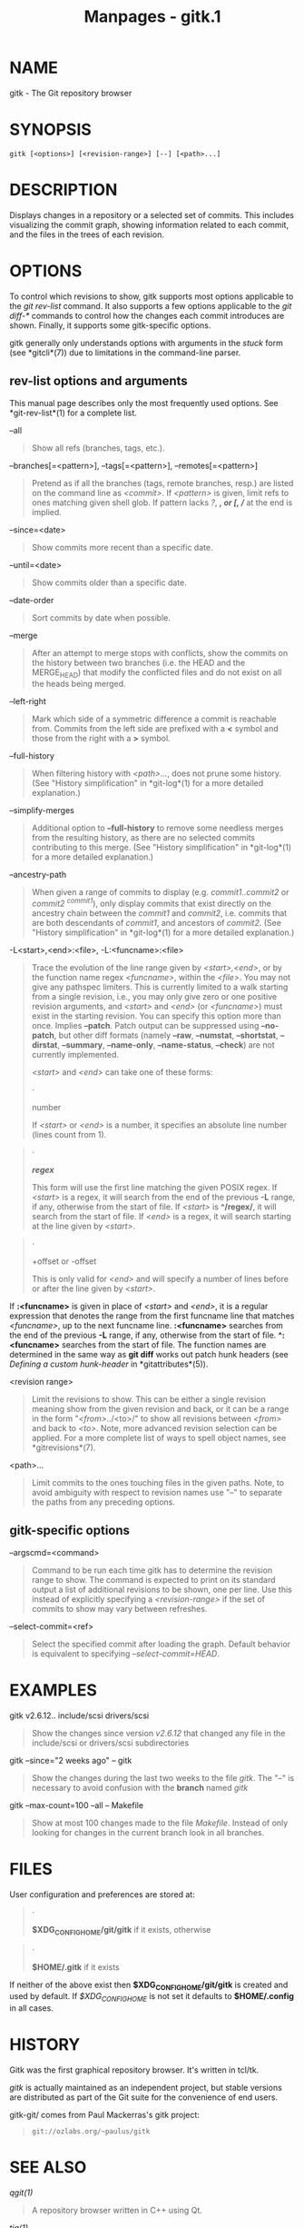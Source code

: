 #+TITLE: Manpages - gitk.1
* NAME
gitk - The Git repository browser

* SYNOPSIS
#+begin_example
gitk [<options>] [<revision-range>] [--] [<path>...]
#+end_example

* DESCRIPTION
Displays changes in a repository or a selected set of commits. This
includes visualizing the commit graph, showing information related to
each commit, and the files in the trees of each revision.

* OPTIONS
To control which revisions to show, gitk supports most options
applicable to the /git rev-list/ command. It also supports a few options
applicable to the /git diff-*/ commands to control how the changes each
commit introduces are shown. Finally, it supports some gitk-specific
options.

gitk generally only understands options with arguments in the /stuck/
form (see *gitcli*(7)) due to limitations in the command-line parser.

** rev-list options and arguments
This manual page describes only the most frequently used options. See
*git-rev-list*(1) for a complete list.

--all

#+begin_quote
Show all refs (branches, tags, etc.).

#+end_quote

--branches[=<pattern>], --tags[=<pattern>], --remotes[=<pattern>]

#+begin_quote
Pretend as if all the branches (tags, remote branches, resp.) are listed
on the command line as /<commit>/. If /<pattern>/ is given, limit refs
to ones matching given shell glob. If pattern lacks /?/, /*/, or /[/,
//*/ at the end is implied.

#+end_quote

--since=<date>

#+begin_quote
Show commits more recent than a specific date.

#+end_quote

--until=<date>

#+begin_quote
Show commits older than a specific date.

#+end_quote

--date-order

#+begin_quote
Sort commits by date when possible.

#+end_quote

--merge

#+begin_quote
After an attempt to merge stops with conflicts, show the commits on the
history between two branches (i.e. the HEAD and the MERGE_HEAD) that
modify the conflicted files and do not exist on all the heads being
merged.

#+end_quote

--left-right

#+begin_quote
Mark which side of a symmetric difference a commit is reachable from.
Commits from the left side are prefixed with a *<* symbol and those from
the right with a *>* symbol.

#+end_quote

--full-history

#+begin_quote
When filtering history with /<path>.../, does not prune some history.
(See "History simplification" in *git-log*(1) for a more detailed
explanation.)

#+end_quote

--simplify-merges

#+begin_quote
Additional option to *--full-history* to remove some needless merges
from the resulting history, as there are no selected commits
contributing to this merge. (See "History simplification" in
*git-log*(1) for a more detailed explanation.)

#+end_quote

--ancestry-path

#+begin_quote
When given a range of commits to display (e.g. /commit1..commit2/ or
/commit2 ^commit1/), only display commits that exist directly on the
ancestry chain between the /commit1/ and /commit2/, i.e. commits that
are both descendants of /commit1/, and ancestors of /commit2/. (See
"History simplification" in *git-log*(1) for a more detailed
explanation.)

#+end_quote

-L<start>,<end>:<file>, -L:<funcname>:<file>

#+begin_quote
Trace the evolution of the line range given by /<start>,<end>/, or by
the function name regex /<funcname>/, within the /<file>/. You may not
give any pathspec limiters. This is currently limited to a walk starting
from a single revision, i.e., you may only give zero or one positive
revision arguments, and /<start>/ and /<end>/ (or /<funcname>/) must
exist in the starting revision. You can specify this option more than
once. Implies *--patch*. Patch output can be suppressed using
*--no-patch*, but other diff formats (namely *--raw*, *--numstat*,
*--shortstat*, *--dirstat*, *--summary*, *--name-only*, *--name-status*,
*--check*) are not currently implemented.

/<start>/ and /<end>/ can take one of these forms:

#+begin_quote
·

number

If /<start>/ or /<end>/ is a number, it specifies an absolute line
number (lines count from 1).

#+end_quote

#+begin_quote
·

*/regex/*

This form will use the first line matching the given POSIX regex. If
/<start>/ is a regex, it will search from the end of the previous *-L*
range, if any, otherwise from the start of file. If /<start>/ is
*^/regex/*, it will search from the start of file. If /<end>/ is a
regex, it will search starting at the line given by /<start>/.

#+end_quote

#+begin_quote
·

+offset or -offset

This is only valid for /<end>/ and will specify a number of lines before
or after the line given by /<start>/.

#+end_quote

If *:<funcname>* is given in place of /<start>/ and /<end>/, it is a
regular expression that denotes the range from the first funcname line
that matches /<funcname>/, up to the next funcname line. *:<funcname>*
searches from the end of the previous *-L* range, if any, otherwise from
the start of file. *^:<funcname>* searches from the start of file. The
function names are determined in the same way as *git diff* works out
patch hunk headers (see /Defining a custom hunk-header/ in
*gitattributes*(5)).

#+end_quote

<revision range>

#+begin_quote
Limit the revisions to show. This can be either a single revision
meaning show from the given revision and back, or it can be a range in
the form "/<from>/../<to>/" to show all revisions between /<from>/ and
back to /<to>/. Note, more advanced revision selection can be applied.
For a more complete list of ways to spell object names, see
*gitrevisions*(7).

#+end_quote

<path>...

#+begin_quote
Limit commits to the ones touching files in the given paths. Note, to
avoid ambiguity with respect to revision names use "--" to separate the
paths from any preceding options.

#+end_quote

** gitk-specific options
--argscmd=<command>

#+begin_quote
Command to be run each time gitk has to determine the revision range to
show. The command is expected to print on its standard output a list of
additional revisions to be shown, one per line. Use this instead of
explicitly specifying a /<revision-range>/ if the set of commits to show
may vary between refreshes.

#+end_quote

--select-commit=<ref>

#+begin_quote
Select the specified commit after loading the graph. Default behavior is
equivalent to specifying /--select-commit=HEAD/.

#+end_quote

* EXAMPLES
gitk v2.6.12.. include/scsi drivers/scsi

#+begin_quote
Show the changes since version /v2.6.12/ that changed any file in the
include/scsi or drivers/scsi subdirectories

#+end_quote

gitk --since="2 weeks ago" -- gitk

#+begin_quote
Show the changes during the last two weeks to the file /gitk/. The "--"
is necessary to avoid confusion with the *branch* named /gitk/

#+end_quote

gitk --max-count=100 --all -- Makefile

#+begin_quote
Show at most 100 changes made to the file /Makefile/. Instead of only
looking for changes in the current branch look in all branches.

#+end_quote

* FILES
User configuration and preferences are stored at:

#+begin_quote
·

*$XDG_CONFIG_HOME/git/gitk* if it exists, otherwise

#+end_quote

#+begin_quote
·

*$HOME/.gitk* if it exists

#+end_quote

If neither of the above exist then *$XDG_CONFIG_HOME/git/gitk* is
created and used by default. If /$XDG_CONFIG_HOME/ is not set it
defaults to *$HOME/.config* in all cases.

* HISTORY
Gitk was the first graphical repository browser. It's written in tcl/tk.

/gitk/ is actually maintained as an independent project, but stable
versions are distributed as part of the Git suite for the convenience of
end users.

gitk-git/ comes from Paul Mackerras's gitk project:

#+begin_quote
#+begin_example
git://ozlabs.org/~paulus/gitk
#+end_example

#+end_quote

* SEE ALSO
/qgit(1)/

#+begin_quote
A repository browser written in C++ using Qt.

#+end_quote

/tig(1)/

#+begin_quote
A minimal repository browser and Git tool output highlighter written in
C using Ncurses.

#+end_quote

* GIT
Part of the *git*(1) suite
